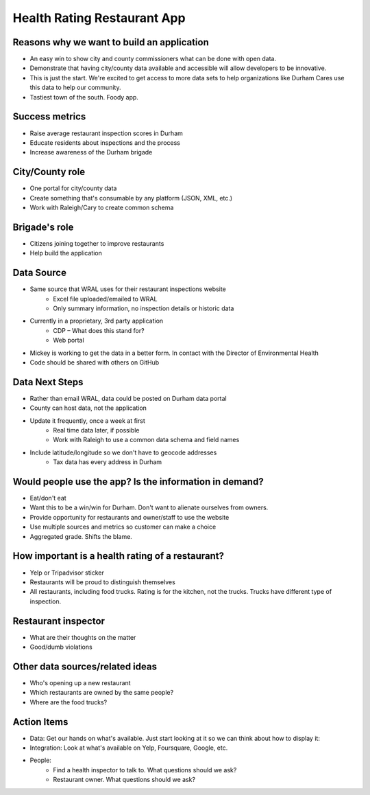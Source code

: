 Health Rating Restaurant App
============================

Reasons why we want to build an application
----------------------------------------
* An easy win to show city and county commissioners what can be done with open data.
* Demonstrate that having city/county data available and accessible will allow developers to be innovative.
* This is just the start. We're excited to get access to more data sets to help organizations like Durham Cares use this data to help our community.
* Tastiest town of the south. Foody app.

Success metrics
---------------
* Raise average restaurant inspection scores in Durham
* Educate residents about inspections and the process
* Increase awareness of the Durham brigade

City/County role
----------------
* One portal for city/county data
* Create something that's consumable by any platform (JSON, XML, etc.)
* Work with Raleigh/Cary to create common schema

Brigade's role
---------------
* Citizens joining together to improve restaurants
* Help build the application

Data Source
-----------
* Same source that WRAL uses for their restaurant inspections website
    * Excel file uploaded/emailed to WRAL
    * Only summary information, no inspection details or historic data
* Currently in a proprietary, 3rd party application
    * CDP – What does this stand for?
    * Web portal
* Mickey is working to get the data in a better form. In contact with the Director of Environmental Health
* Code should be shared with others on GitHub

Data Next Steps
---------------
* Rather than email WRAL, data could be posted on Durham data portal
* County can host data, not the application
* Update it frequently, once a week at first
    * Real time data later, if possible
    * Work with Raleigh to use a common data schema and field names
* Include latitude/longitude so we don't have to geocode addresses
    * Tax data has every address in Durham

Would people use the app? Is the information in demand?
-------------------------------------------------------
* Eat/don't eat
* Want this to be a win/win for Durham. Don't want to alienate ourselves from owners.
* Provide opportunity for restaurants and owner/staff to use the website
* Use multiple sources and metrics so customer can make a choice
* Aggregated grade. Shifts the blame.

How important is a health rating of a restaurant?
-------------------------------------------------
* Yelp or Tripadvisor sticker
* Restaurants will be proud to distinguish themselves
* All restaurants, including food trucks. Rating is for the kitchen, not the trucks. Trucks have different type of inspection.

Restaurant inspector
--------------------
* What are their thoughts on the matter
* Good/dumb violations

Other data sources/related ideas
--------------------------------
* Who's opening up a new restaurant
* Which restaurants are owned by the same people?
* Where are the food trucks?  

Action Items
------------
* Data: Get our hands on what's available. Just start looking at it so we can think about how to display it:
* Integration: Look at what's available on Yelp, Foursquare, Google, etc.
* People:
    * Find a health inspector to talk to. What questions should we ask?
    * Restaurant owner. What questions should we ask?
